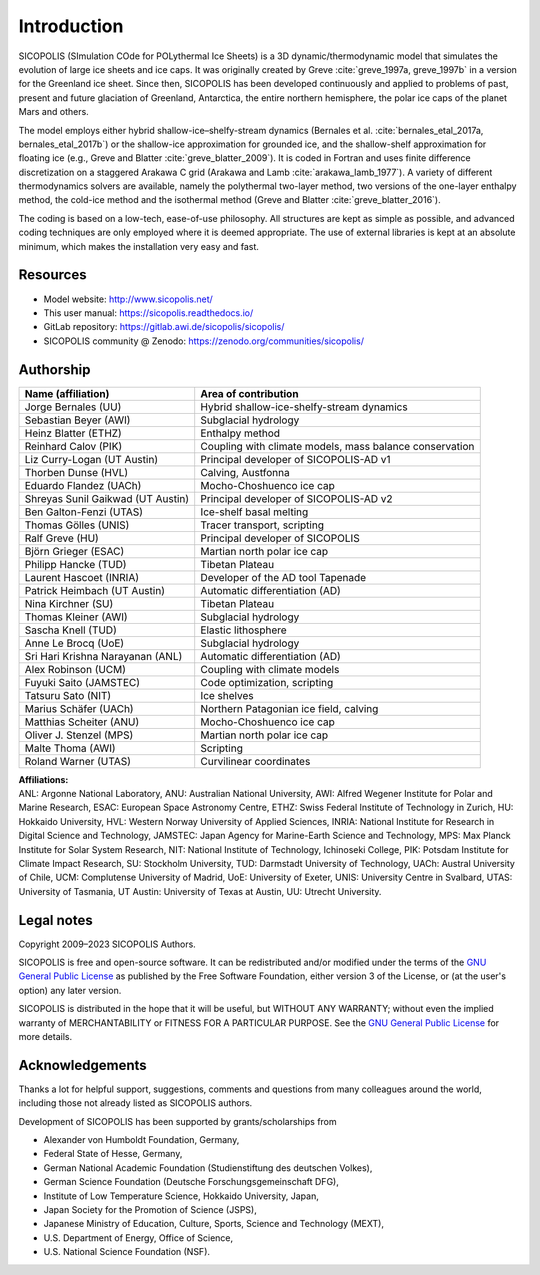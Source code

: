 .. _introduction:

Introduction
************

SICOPOLIS (SImulation COde for POLythermal Ice Sheets) is a 3D dynamic/thermodynamic model that simulates the evolution of large ice sheets and ice caps. It was originally created by Greve :cite:`greve_1997a, greve_1997b` in a version for the Greenland ice sheet. Since then, SICOPOLIS has been developed continuously and applied to problems of past, present and future glaciation of Greenland, Antarctica, the entire northern hemisphere, the polar ice caps of the planet Mars and others.

The model employs either hybrid shallow-ice–shelfy-stream dynamics (Bernales et al. :cite:`bernales_etal_2017a, bernales_etal_2017b`) or the shallow-ice approximation for grounded ice, and the shallow-shelf approximation for floating ice (e.g., Greve and Blatter :cite:`greve_blatter_2009`). It is coded in Fortran and uses finite difference discretization on a staggered Arakawa C grid (Arakawa and Lamb :cite:`arakawa_lamb_1977`). A variety of different thermodynamics solvers are available, namely the polythermal two-layer method, two versions of the one-layer enthalpy method, the cold-ice method and the isothermal method (Greve and Blatter :cite:`greve_blatter_2016`).

The coding is based on a low-tech, ease-of-use philosophy. All structures are kept as simple as possible, and advanced coding techniques are only employed where it is deemed appropriate. The use of external libraries is kept at an absolute minimum, which makes the installation very easy and fast.

Resources
=========

* Model website: http://www.sicopolis.net/
* This user manual: https://sicopolis.readthedocs.io/
* GitLab repository: https://gitlab.awi.de/sicopolis/sicopolis/
* SICOPOLIS community @ Zenodo: https://zenodo.org/communities/sicopolis/

Authorship
==========

+-----------------------------------+---------------------------------------------------------+
| Name (affiliation)                | Area of contribution                                    |
+===================================+=========================================================+
| Jorge Bernales (UU)               | Hybrid shallow-ice-shelfy-stream dynamics               |
+-----------------------------------+---------------------------------------------------------+
| Sebastian Beyer (AWI)             | Subglacial hydrology                                    |
+-----------------------------------+---------------------------------------------------------+
| Heinz Blatter (ETHZ)              | Enthalpy method                                         |
+-----------------------------------+---------------------------------------------------------+
| Reinhard Calov (PIK)              | Coupling with climate models, mass balance conservation |
+-----------------------------------+---------------------------------------------------------+
| Liz Curry-Logan (UT Austin)       | Principal developer of SICOPOLIS-AD v1                  |
+-----------------------------------+---------------------------------------------------------+
| Thorben Dunse (HVL)               | Calving, Austfonna                                      |
+-----------------------------------+---------------------------------------------------------+
| Eduardo Flandez (UACh)            | Mocho-Choshuenco ice cap                                |
+-----------------------------------+---------------------------------------------------------+
| Shreyas Sunil Gaikwad (UT Austin) | Principal developer of SICOPOLIS-AD v2                  |
+-----------------------------------+---------------------------------------------------------+
| Ben Galton-Fenzi (UTAS)           | Ice-shelf basal melting                                 |
+-----------------------------------+---------------------------------------------------------+
| Thomas Gölles (UNIS)              | Tracer transport, scripting                             |
+-----------------------------------+---------------------------------------------------------+
| Ralf Greve (HU)                   | Principal developer of SICOPOLIS                        |
+-----------------------------------+---------------------------------------------------------+
| Björn Grieger (ESAC)              | Martian north polar ice cap                             |
+-----------------------------------+---------------------------------------------------------+
| Philipp Hancke (TUD)              | Tibetan Plateau                                         |
+-----------------------------------+---------------------------------------------------------+
| Laurent Hascoet (INRIA)           | Developer of the AD tool Tapenade                       |
+-----------------------------------+---------------------------------------------------------+
| Patrick Heimbach (UT Austin)      | Automatic differentiation (AD)                          |
+-----------------------------------+---------------------------------------------------------+
| Nina Kirchner (SU)                | Tibetan Plateau                                         |
+-----------------------------------+---------------------------------------------------------+
| Thomas Kleiner (AWI)              | Subglacial hydrology                                    |
+-----------------------------------+---------------------------------------------------------+
| Sascha Knell (TUD)                | Elastic lithosphere                                     |
+-----------------------------------+---------------------------------------------------------+
| Anne Le Brocq (UoE)               | Subglacial hydrology                                    |
+-----------------------------------+---------------------------------------------------------+
| Sri Hari Krishna Narayanan (ANL)  | Automatic differentiation (AD)                          |
+-----------------------------------+---------------------------------------------------------+
| Alex Robinson (UCM)               | Coupling with climate models                            |
+-----------------------------------+---------------------------------------------------------+
| Fuyuki Saito (JAMSTEC)            | Code optimization, scripting                            |
+-----------------------------------+---------------------------------------------------------+
| Tatsuru Sato (NIT)                | Ice shelves                                             |
+-----------------------------------+---------------------------------------------------------+
| Marius Schäfer (UACh)             | Northern Patagonian ice field, calving                  |
+-----------------------------------+---------------------------------------------------------+
| Matthias Scheiter (ANU)           | Mocho-Choshuenco ice cap                                |
+-----------------------------------+---------------------------------------------------------+
| Oliver J. Stenzel (MPS)           | Martian north polar ice cap                             |
+-----------------------------------+---------------------------------------------------------+
| Malte Thoma (AWI)                 | Scripting                                               |
+-----------------------------------+---------------------------------------------------------+
| Roland Warner (UTAS)              | Curvilinear coordinates                                 |
+-----------------------------------+---------------------------------------------------------+

| **Affiliations:** 
| ANL: Argonne National Laboratory, ANU: Australian National University, AWI: Alfred Wegener Institute for Polar and Marine Research, ESAC: European Space Astronomy Centre, ETHZ: Swiss Federal Institute of Technology in Zurich, HU: Hokkaido University, HVL: Western Norway University of Applied Sciences, INRIA: National Institute for Research in Digital Science and Technology, JAMSTEC: Japan Agency for Marine-Earth Science and Technology, MPS: Max Planck Institute for Solar System Research, NIT: National Institute of Technology, Ichinoseki College, PIK: Potsdam Institute for Climate Impact Research, SU: Stockholm University, TUD: Darmstadt University of Technology, UACh: Austral University of Chile, UCM: Complutense University of Madrid, UoE: University of Exeter, UNIS: University Centre in Svalbard, UTAS: University of Tasmania, UT Austin: University of Texas at Austin, UU: Utrecht University.

Legal notes
===========

Copyright 2009–2023 SICOPOLIS Authors.

SICOPOLIS is free and open-source software. It can be redistributed and/or modified under the terms of the `GNU General Public License <https://www.gnu.org/licenses/>`__ as published by the Free Software Foundation, either version 3 of the License, or (at the user's option) any later version.

SICOPOLIS is distributed in the hope that it will be useful, but WITHOUT ANY WARRANTY; without even the implied warranty of MERCHANTABILITY or FITNESS FOR A PARTICULAR PURPOSE. See the `GNU General Public License <https://www.gnu.org/licenses/>`__ for more details.

Acknowledgements
================

Thanks a lot for helpful support, suggestions, comments and questions from many colleagues around the world, including those not already listed as SICOPOLIS authors.

Development of SICOPOLIS has been supported by grants/scholarships from

* Alexander von Humboldt Foundation, Germany,
* Federal State of Hesse, Germany,
* German National Academic Foundation (Studienstiftung des deutschen Volkes),
* German Science Foundation (Deutsche Forschungsgemeinschaft DFG),
* Institute of Low Temperature Science, Hokkaido University, Japan,
* Japan Society for the Promotion of Science (JSPS),
* Japanese Ministry of Education, Culture, Sports, Science and Technology (MEXT),
* U.S. Department of Energy, Office of Science,
* U.S. National Science Foundation (NSF).

